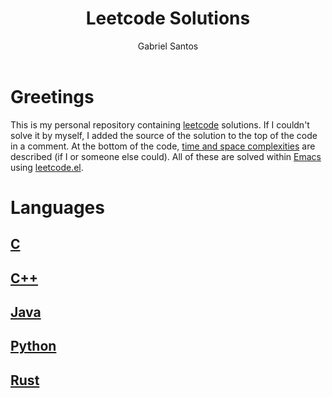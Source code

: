 #+title: Leetcode Solutions
#+author: Gabriel Santos

#+html: <a href="https://www.open-std.org/jtc1/sc22/wg14/"><img src="https://img.shields.io/badge/C-00599C?style=for-the-badge&logo=c&logoColor=white"></a>
#+html: <a href="https://isocpp.org/"><img src="https://img.shields.io/badge/C%2B%2B-00599C?style=for-the-badge&logo=c%2B%2B&logoColor=white"></a>
#+html: <a href="https://dev.java/"><img src="https://img.shields.io/badge/Java-ED8B00?style=for-the-badge&logo=openjdk&logoColor=white"></a>
#+html: <a href="https://www.python.org/"><img src="https://img.shields.io/badge/Python-3776AB?style=for-the-badge&logo=python&logoColor=white"></a>
#+html: <a href="https://www.rust-lang.org/"><img src="https://img.shields.io/badge/Rust-000000?style=for-the-badge&logo=rust&logoColor=white"></a>

* Greetings

This is my personal repository containing [[https://leetcode.com][leetcode]] solutions.
If I couldn't solve it by myself, I added the source of the solution to the top of the code in a comment.
At the bottom of the code, [[https://www.geeksforgeeks.org/time-complexity-and-space-complexity/][time and space complexities]] are described (if I or someone else could).
All of these are solved within [[https://www.gnu.org/software/emacs/][Emacs]] using [[https://github.com/kaiwk/leetcode.el][leetcode.el]].

* Languages

** [[./languages/c][C]]

** [[./languages/cpp][C++]]

** [[./languages/java][Java]]

** [[./languages/python3][Python]]

** [[./languages/rust][Rust]]
